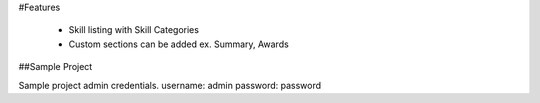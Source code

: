 #Features
	
	* Skill listing with Skill Categories
	* Custom sections can be added ex. Summary, Awards
	
##Sample Project

Sample project admin credentials.
username: admin
password: password